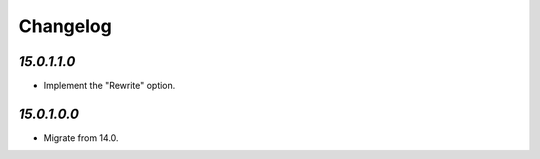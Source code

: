 .. _changelog:

Changelog
=========

`15.0.1.1.0`
------------

- Implement the "Rewrite" option.

`15.0.1.0.0`
------------

- Migrate from 14.0.


